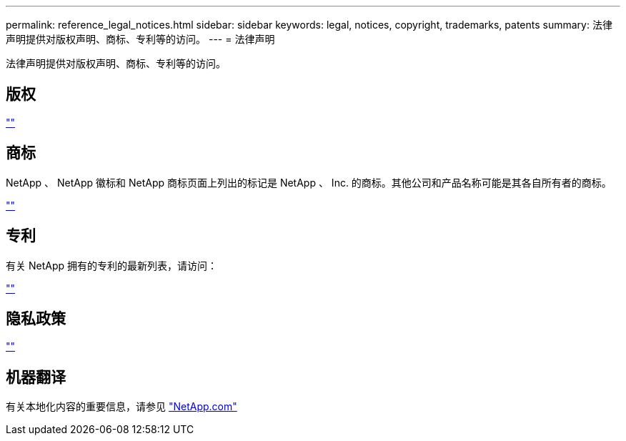 ---
permalink: reference_legal_notices.html 
sidebar: sidebar 
keywords: legal, notices, copyright, trademarks, patents 
summary: 法律声明提供对版权声明、商标、专利等的访问。 
---
= 法律声明


法律声明提供对版权声明、商标、专利等的访问。



== 版权

http://www.netapp.com/us/legal/copyright.aspx[""]



== 商标

NetApp 、 NetApp 徽标和 NetApp 商标页面上列出的标记是 NetApp 、 Inc. 的商标。其他公司和产品名称可能是其各自所有者的商标。

http://www.netapp.com/us/legal/netapptmlist.aspx[""]



== 专利

有关 NetApp 拥有的专利的最新列表，请访问：

https://www.netapp.com/us/media/patents-page.pdf[""]



== 隐私政策

https://www.netapp.com/us/legal/privacypolicy/index.aspx[""]



== 机器翻译

有关本地化内容的重要信息，请参见 link:https://www.netapp.com/company/legal/machine-translation/["NetApp.com"]
